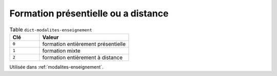 .. _dict-modalites-enseignement:

Formation présentielle ou a distance
++++++++++++++++++++++++++++++++++++



.. list-table:: Table ``dict-modalites-enseignement``
   :widths: 25 75
   :header-rows: 1

   * - Clé
     - Valeur
   * - ``0``
     - formation entièrement présentielle
   * - ``1``
     - formation mixte
   * - ``2``
     - formation entièrement à distance


Utilisée dans  :ref:`modalites-enseignement`.

